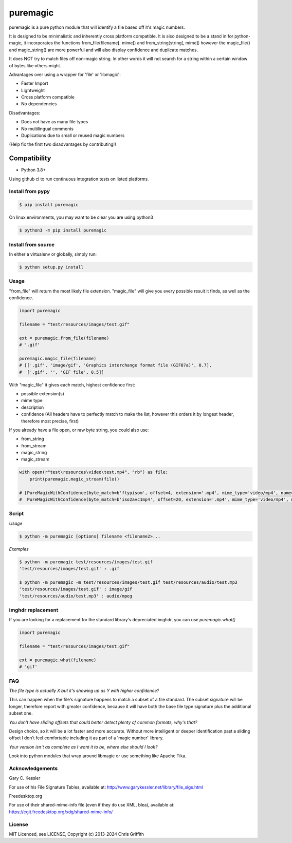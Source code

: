 puremagic
=========

puremagic is a pure python module that will identify a file based off
it's magic numbers.

|CoverageStatus| |License| |PyPi|

It is designed to be minimalistic and inherently cross platform
compatible. It is also designed to be a stand in for python-magic, it
incorporates the functions from\_file(filename[, mime]) and
from\_string(string[, mime]) however the magic\_file() and
magic\_string() are more powerful and will also display confidence and
duplicate matches.

It does NOT try to match files off non-magic string. In other words it
will not search for a string within a certain window of bytes like
others might.

Advantages over using a wrapper for 'file' or 'libmagic':

-  Faster Import
-  Lightweight
-  Cross platform compatible
-  No dependencies

Disadvantages:

-  Does not have as many file types
-  No multilingual comments
-  Duplications due to small or reused magic numbers

(Help fix the first two disadvantages by contributing!)

Compatibility
~~~~~~~~~~~~~

-  Python 3.8+

Using github ci to run continuous integration tests on listed platforms.

Install from pypy
-----------------

.. code:: bash

        $ pip install puremagic

On linux environments, you may want to be clear you are using python3

.. code:: bash

        $ python3 -m pip install puremagic


Install from source
-------------------

In either a virtualenv or globally, simply run:

.. code:: bash

        $ python setup.py install

Usage
-----

"from_file" will return the most likely file extension. "magic_file"
will give you every possible result it finds, as well as the confidence.

.. code:: python

        import puremagic

        filename = "test/resources/images/test.gif"

        ext = puremagic.from_file(filename)
        # '.gif'

        puremagic.magic_file(filename)
        # [['.gif', 'image/gif', 'Graphics interchange format file (GIF87a)', 0.7],
        #  ['.gif', '', 'GIF file', 0.5]]

With "magic_file" it gives each match, highest confidence first:

-  possible extension(s)
-  mime type
-  description
-  confidence (All headers have to perfectly match to make the list,
   however this orders it by longest header, therefore most precise,
   first)

If you already have a file open, or raw byte string, you could also use:

* from_string
* from_stream
* magic_string
* magic_stream

.. code:: python

        with open(r"test\resources\video\test.mp4", "rb") as file:
            print(puremagic.magic_stream(file))

        # [PureMagicWithConfidence(byte_match=b'ftypisom', offset=4, extension='.mp4', mime_type='video/mp4', name='MPEG-4 video', confidence=0.8),
        #  PureMagicWithConfidence(byte_match=b'iso2avc1mp4', offset=20, extension='.mp4', mime_type='video/mp4', name='MP4 Video', confidence=0.8)]

Script
------

*Usage*

.. code:: bash

        $ python -m puremagic [options] filename <filename2>...

*Examples*

.. code:: bash

        $ python -m puremagic test/resources/images/test.gif
        'test/resources/images/test.gif' : .gif

        $ python -m puremagic -m test/resources/images/test.gif test/resources/audio/test.mp3
        'test/resources/images/test.gif' : image/gif
        'test/resources/audio/test.mp3' : audio/mpeg

imghdr replacement
------------------

If you are looking for a replacement for the standard library's depreciated imghdr, you can use `puremagic.what()`

.. code:: python

        import puremagic

        filename = "test/resources/images/test.gif"

        ext = puremagic.what(filename)
        # 'gif'

FAQ
---

*The file type is actually X but it's showing up as Y with higher
confidence?*

This can happen when the file's signature happens to match a subset of a
file standard. The subset signature will be longer, therefore report
with greater confidence, because it will have both the base file type
signature plus the additional subset one.

*You don't have sliding offsets that could better detect plenty of
common formats, why's that?*

Design choice, so it will be a lot faster and more accurate. Without
more intelligent or deeper identification past a sliding offset I don't
feel comfortable including it as part of a 'magic number' library.

*Your version isn't as complete as I want it to be, where else should I
look?*

Look into python modules that wrap around libmagic or use something like
Apache Tika.

Acknowledgements
----------------

Gary C. Kessler


For use of his File Signature Tables, available at:
http://www.garykessler.net/library/file_sigs.html

Freedesktop.org

For use of their shared-mime-info file (even if they do use XML, blea), available at:
https://cgit.freedesktop.org/xdg/shared-mime-info/

License
-------

MIT Licenced, see LICENSE, Copyright (c) 2013-2024 Chris Griffith

.. |CoverageStatus| image:: https://coveralls.io/repos/github/cdgriffith/puremagic/badge.svg?branch=develop
   :target: https://coveralls.io/github/cdgriffith/puremagic?branch=develop
.. |PyPi| image:: https://img.shields.io/pypi/v/puremagic.svg?maxAge=2592000
   :target: https://pypi.python.org/pypi/puremagic/
.. |License| image:: https://img.shields.io/pypi/l/puremagic.svg
   :target: https://pypi.python.org/pypi/puremagic/
